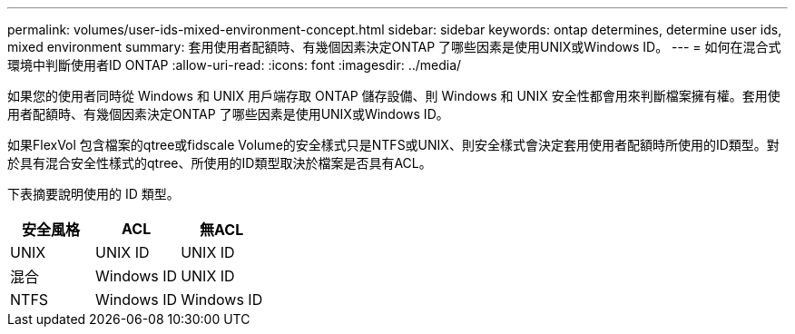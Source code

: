 ---
permalink: volumes/user-ids-mixed-environment-concept.html 
sidebar: sidebar 
keywords: ontap determines, determine user ids, mixed environment 
summary: 套用使用者配額時、有幾個因素決定ONTAP 了哪些因素是使用UNIX或Windows ID。 
---
= 如何在混合式環境中判斷使用者ID ONTAP
:allow-uri-read: 
:icons: font
:imagesdir: ../media/


[role="lead"]
如果您的使用者同時從 Windows 和 UNIX 用戶端存取 ONTAP 儲存設備、則 Windows 和 UNIX 安全性都會用來判斷檔案擁有權。套用使用者配額時、有幾個因素決定ONTAP 了哪些因素是使用UNIX或Windows ID。

如果FlexVol 包含檔案的qtree或fidscale Volume的安全樣式只是NTFS或UNIX、則安全樣式會決定套用使用者配額時所使用的ID類型。對於具有混合安全性樣式的qtree、所使用的ID類型取決於檔案是否具有ACL。

下表摘要說明使用的 ID 類型。

[cols="3*"]
|===
| 安全風格 | ACL | 無ACL 


 a| 
UNIX
 a| 
UNIX ID
 a| 
UNIX ID



 a| 
混合
 a| 
Windows ID
 a| 
UNIX ID



 a| 
NTFS
 a| 
Windows ID
 a| 
Windows ID

|===